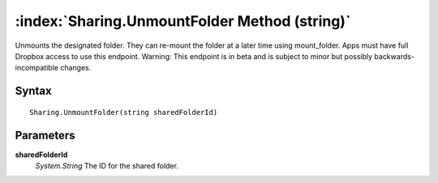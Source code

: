 :index:`Sharing.UnmountFolder Method (string)`
==============================================

Unmounts the designated folder. They can re-mount the folder at a later time using mount_folder. Apps must have full Dropbox access to use this endpoint. Warning: This endpoint is in beta and is subject to minor but possibly backwards-incompatible changes.

Syntax
------

::

	Sharing.UnmountFolder(string sharedFolderId)

Parameters
----------

**sharedFolderId**
	*System.String* The ID for the shared folder.

